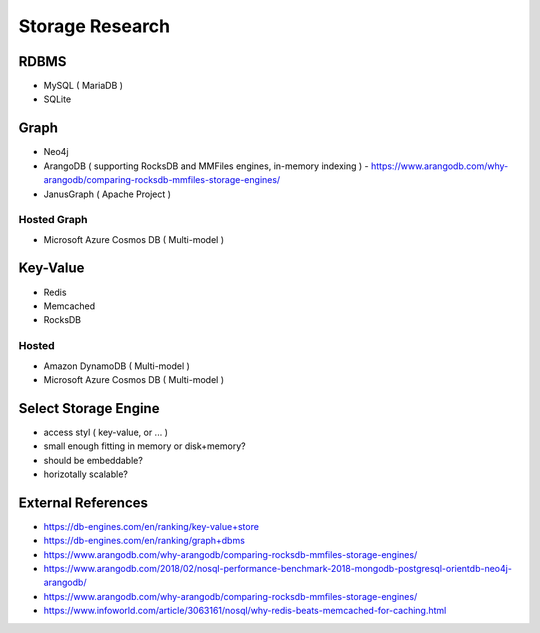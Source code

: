 Storage Research
================


RDBMS
----------------
* MySQL ( MariaDB )
* SQLite

Graph
----------------
* Neo4j
* ArangoDB ( supporting RocksDB and MMFiles engines, in-memory indexing ) - https://www.arangodb.com/why-arangodb/comparing-rocksdb-mmfiles-storage-engines/
* JanusGraph ( Apache Project )

Hosted Graph
^^^^^^^^^^^^^^^^
* Microsoft Azure Cosmos DB ( Multi-model )

Key-Value
----------------

* Redis
* Memcached
* RocksDB

Hosted
^^^^^^
* Amazon DynamoDB ( Multi-model )
* Microsoft Azure Cosmos DB ( Multi-model )

Select Storage Engine
---------------------
* access styl ( key-value, or ... )
* small enough fitting in memory or disk+memory?
* should be embeddable?
* horizotally scalable?


External References
-------------------
* https://db-engines.com/en/ranking/key-value+store
* https://db-engines.com/en/ranking/graph+dbms
* https://www.arangodb.com/why-arangodb/comparing-rocksdb-mmfiles-storage-engines/
* https://www.arangodb.com/2018/02/nosql-performance-benchmark-2018-mongodb-postgresql-orientdb-neo4j-arangodb/
* https://www.arangodb.com/why-arangodb/comparing-rocksdb-mmfiles-storage-engines/
* https://www.infoworld.com/article/3063161/nosql/why-redis-beats-memcached-for-caching.html

